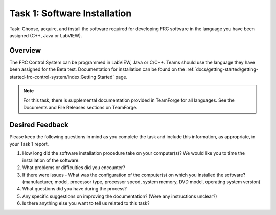 Task 1: Software Installation
=============================

Task: Choose, acquire, and install the software required for developing FRC software in the language you have been assigned (C++, Java or LabVIEW).

Overview
--------

The FRC Control System can be programmed in LabVIEW, Java or C/C++. Teams should use the language they have been assigned for the Beta test. Documentation for installation can be found on the :ref:`docs/getting-started/getting-started-frc-control-system/index:Getting Started` page.

.. note:: For this task, there is supplemental documentation provided in TeamForge for all languages. See the Documents and File Releases sections on TeamForge.

Desired Feedback
----------------

Please keep the following questions in mind as you complete the task and include this information, as appropriate, in your Task 1 report.

1. How long did the software installation procedure take on your computer(s)? We would like you to time the installation of the software.
2. What problems or difficulties did you encounter?
3. If there were issues - What was the configuration of the computer(s) on which you installed the software? (manufacturer, model, processor type, processor speed, system memory, DVD model, operating system version)
4. What questions did you have during the process?
5. Any specific suggestions on improving the documentation? (Were any instructions unclear?)
6. Is there anything else you want to tell us related to this task?
